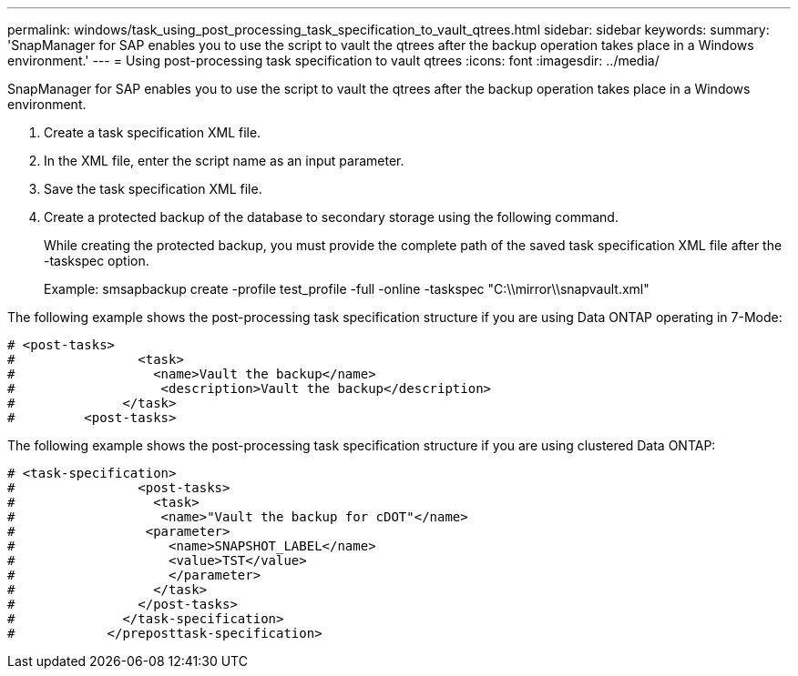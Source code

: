 ---
permalink: windows/task_using_post_processing_task_specification_to_vault_qtrees.html
sidebar: sidebar
keywords: 
summary: 'SnapManager for SAP enables you to use the script to vault the qtrees after the backup operation takes place in a Windows environment.'
---
= Using post-processing task specification to vault qtrees
:icons: font
:imagesdir: ../media/

[.lead]
SnapManager for SAP enables you to use the script to vault the qtrees after the backup operation takes place in a Windows environment.

. Create a task specification XML file.
. In the XML file, enter the script name as an input parameter.
. Save the task specification XML file.
. Create a protected backup of the database to secondary storage using the following command.
+
While creating the protected backup, you must provide the complete path of the saved task specification XML file after the -taskspec option.
+
Example: smsapbackup create -profile test_profile -full -online -taskspec "C:\\mirror\\snapvault.xml"

The following example shows the post-processing task specification structure if you are using Data ONTAP operating in 7-Mode:

----
# <post-tasks>
#                <task>
#                  <name>Vault the backup</name>
#                   <description>Vault the backup</description>
#              </task>
#         <post-tasks>
----

The following example shows the post-processing task specification structure if you are using clustered Data ONTAP:

----
# <task-specification>
#                <post-tasks>
#                  <task>
#                   <name>"Vault the backup for cDOT"</name>
#                 <parameter>
#                    <name>SNAPSHOT_LABEL</name>
#                    <value>TST</value>
#                    </parameter>
#                  </task>
#                </post-tasks>
#              </task-specification>
#            </preposttask-specification>
----
